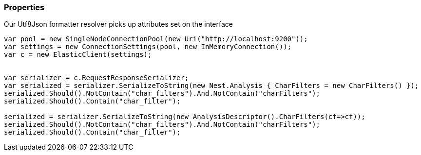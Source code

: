 :ref_current: https://www.elastic.co/guide/en/elasticsearch/reference/7.1

:github: https://github.com/elastic/elasticsearch-net

:nuget: https://www.nuget.org/packages

////
IMPORTANT NOTE
==============
This file has been generated from https://github.com/elastic/elasticsearch-net/tree/master/src/Tests/Tests/CodeStandards/Serialization/Properties.doc.cs. 
If you wish to submit a PR for any spelling mistakes, typos or grammatical errors for this file,
please modify the original csharp file found at the link and submit the PR with that change. Thanks!
////

[[properties]]
=== Properties

Our Utf8Json formatter resolver picks up attributes set on the interface

[source,csharp]
----
var pool = new SingleNodeConnectionPool(new Uri("http://localhost:9200"));
var settings = new ConnectionSettings(pool, new InMemoryConnection());
var c = new ElasticClient(settings);


var serializer = c.RequestResponseSerializer;
var serialized = serializer.SerializeToString(new Nest.Analysis { CharFilters = new CharFilters() });
serialized.Should().NotContain("char_filters").And.NotContain("charFilters");
serialized.Should().Contain("char_filter");

serialized = serializer.SerializeToString(new AnalysisDescriptor().CharFilters(cf=>cf));
serialized.Should().NotContain("char_filters").And.NotContain("charFilters");
serialized.Should().Contain("char_filter");
----

